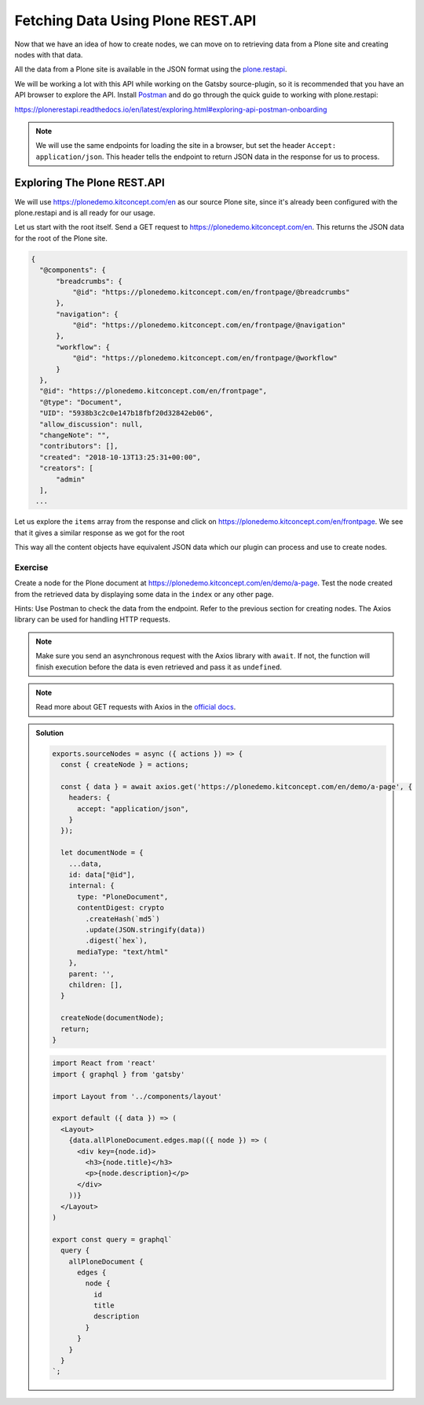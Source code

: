 Fetching Data Using Plone REST.API
==================================

Now that we have an idea of how to create nodes, we can move on to retrieving data from a Plone site and creating nodes with that data.

All the data from a Plone site is available in the JSON format using the `plone.restapi <https://plonerestapi.readthedocs.io/en/latest/introduction.html>`_.

We will be working a lot with this API while working on the Gatsby source-plugin, so it is recommended that you have an API browser to explore the API.
Install `Postman <https://www.getpostman.com/>`_ and do go through the quick guide to working with plone.restapi:

https://plonerestapi.readthedocs.io/en/latest/exploring.html#exploring-api-postman-onboarding

.. note::

  We will use the same endpoints for loading the site in a browser, but set the header ``Accept: application/json``.
  This header tells the endpoint to return JSON data in the response for us to process.

Exploring The Plone REST.API
----------------------------

We will use https://plonedemo.kitconcept.com/en as our source Plone site, since it's already been configured with the plone.restapi and is all ready for our usage.

Let us start with the root itself.
Send a GET request to https://plonedemo.kitconcept.com/en.
This returns the JSON data for the root of the Plone site.

.. code-block:: json

  {
    "@components": {
        "breadcrumbs": {
            "@id": "https://plonedemo.kitconcept.com/en/frontpage/@breadcrumbs"
        },
        "navigation": {
            "@id": "https://plonedemo.kitconcept.com/en/frontpage/@navigation"
        },
        "workflow": {
            "@id": "https://plonedemo.kitconcept.com/en/frontpage/@workflow"
        }
    },
    "@id": "https://plonedemo.kitconcept.com/en/frontpage",
    "@type": "Document",
    "UID": "5938b3c2c0e147b18fbf20d32842eb06",
    "allow_discussion": null,
    "changeNote": "",
    "contributors": [],
    "created": "2018-10-13T13:25:31+00:00",
    "creators": [
        "admin"
    ],
   ...

Let us explore the ``items`` array from the response and click on https://plonedemo.kitconcept.com/en/frontpage.
We see that it gives a similar response as we got for the root

This way all the content objects have equivalent JSON data which our plugin can process and use to create nodes.


Exercise
++++++++

Create a node for the Plone document at https://plonedemo.kitconcept.com/en/demo/a-page.
Test the node created from the retrieved data by displaying some data in the ``index`` or any other page.

Hints: Use Postman to check the data from the endpoint.
Refer to the previous section for creating nodes.
The Axios library can be used for handling HTTP requests.

.. note::

  Make sure you send an asynchronous request with the Axios library with ``await``.
  If not, the function will finish execution before the data is even retrieved and pass it as ``undefined``.
    
.. note:: 

  Read more about GET requests with Axios in the `official docs <https://www.npmjs.com/package/axios#example>`_.

..  admonition:: Solution
    :class: toggle

    .. code-block:: javascript

      exports.sourceNodes = async ({ actions }) => {
        const { createNode } = actions;

        const { data } = await axios.get('https://plonedemo.kitconcept.com/en/demo/a-page', {
          headers: {
            accept: "application/json",
          }
        });

        let documentNode = {
          ...data,
          id: data["@id"],
          internal: {
            type: "PloneDocument",
            contentDigest: crypto
              .createHash(`md5`)
              .update(JSON.stringify(data))
              .digest(`hex`),
            mediaType: "text/html"
          },
          parent: '',
          children: [],
        }

        createNode(documentNode);
        return;
      }


    .. code-block:: jsx

      import React from 'react'
      import { graphql } from 'gatsby'

      import Layout from '../components/layout'

      export default ({ data }) => (
        <Layout>
          {data.allPloneDocument.edges.map(({ node }) => (
            <div key={node.id}>
              <h3>{node.title}</h3>
              <p>{node.description}</p>
            </div>
          ))}
        </Layout>
      )

      export const query = graphql`
        query {
          allPloneDocument {
            edges {
              node {
                id
                title
                description
              }
            }
          }
        }
      `;





